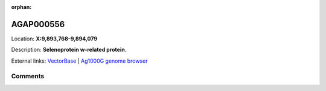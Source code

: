 :orphan:



AGAP000556
==========

Location: **X:9,893,768-9,894,079**



Description: **Selenoprotein w-related protein**.

External links:
`VectorBase <https://www.vectorbase.org/Anopheles_gambiae/Gene/Summary?g=AGAP000556>`_ |
`Ag1000G genome browser <https://www.malariagen.net/apps/ag1000g/phase1-AR3/index.html?genome_region=X:9893768-9894079#genomebrowser>`_





Comments
--------


.. raw:: html

    <div id="disqus_thread"></div>
    <script>
    
    var disqus_config = function () {
        this.page.identifier = '/gene/AGAP000556';
    };
    
    (function() { // DON'T EDIT BELOW THIS LINE
    var d = document, s = d.createElement('script');
    s.src = 'https://agam-selection-atlas.disqus.com/embed.js';
    s.setAttribute('data-timestamp', +new Date());
    (d.head || d.body).appendChild(s);
    })();
    </script>
    <noscript>Please enable JavaScript to view the <a href="https://disqus.com/?ref_noscript">comments.</a></noscript>


